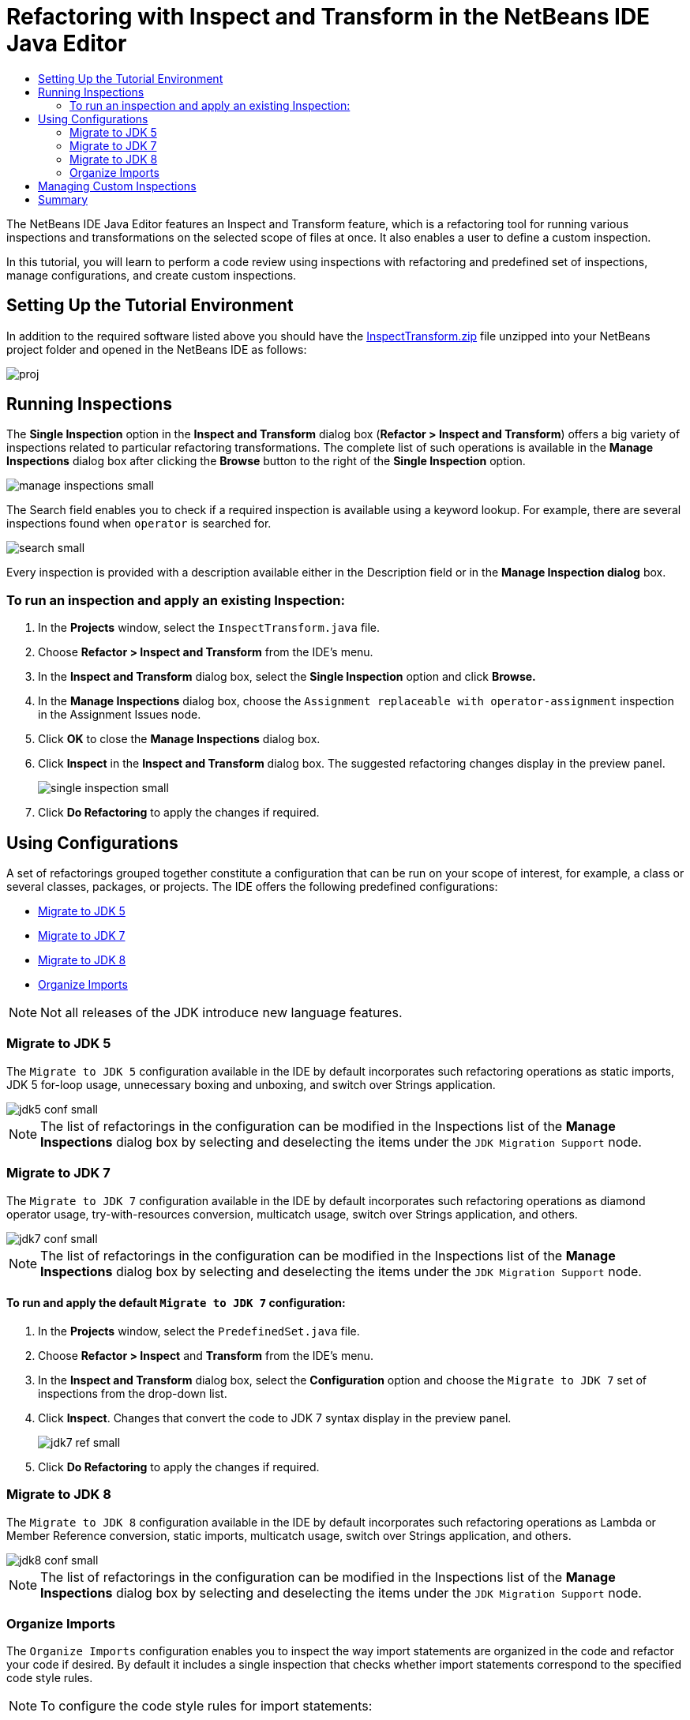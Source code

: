 // 
//     Licensed to the Apache Software Foundation (ASF) under one
//     or more contributor license agreements.  See the NOTICE file
//     distributed with this work for additional information
//     regarding copyright ownership.  The ASF licenses this file
//     to you under the Apache License, Version 2.0 (the
//     "License"); you may not use this file except in compliance
//     with the License.  You may obtain a copy of the License at
// 
//       http://www.apache.org/licenses/LICENSE-2.0
// 
//     Unless required by applicable law or agreed to in writing,
//     software distributed under the License is distributed on an
//     "AS IS" BASIS, WITHOUT WARRANTIES OR CONDITIONS OF ANY
//     KIND, either express or implied.  See the License for the
//     specific language governing permissions and limitations
//     under the License.
//

= Refactoring with Inspect and Transform in the NetBeans IDE Java Editor
:page-layout: tutorial
:jbake-tags: tutorials 
:jbake-status: published
:page-syntax: true
:icons: font
:source-highlighter: pygments
:toc: left
:toc-title:
:description: Refactoring with Inspect and Transform in the NetBeans IDE Java Editor - Apache NetBeans
:keywords: Apache NetBeans, Tutorials, Refactoring with Inspect and Transform in the NetBeans IDE Java Editor
:experimental:

ifdef::env-github[]
:imagesdir: ../../../../images
endif::[]


The NetBeans IDE Java Editor features an Inspect and Transform feature, which is a refactoring tool for running various inspections and transformations on the selected scope of files at once. It also enables a user to define a custom inspection.

In this tutorial, you will learn to perform a code review using inspections with refactoring and predefined set of inspections, manage configurations, and create custom inspections.

== Setting Up the Tutorial Environment

In addition to the required software listed above you should have the link:https://netbeans.org/projects/samples/downloads/download/Samples/Java/inspecttransform.zip[+InspectTransform.zip+] file unzipped into your NetBeans project folder and opened in the NetBeans IDE as follows:

image::kb/docs/java/proj.png[]


== Running Inspections

The *Single Inspection* option in the *Inspect and Transform* dialog box (*Refactor > Inspect and Transform*) offers a big variety of inspections related to particular refactoring transformations. The complete list of such operations is available in the *Manage Inspections* dialog box after clicking the *Browse* button to the right of the *Single Inspection* option.

[.feature]
--

image::kb/docs/java/manage-inspections-small.png[role="left", xref="image$./manage-inspections.png"]

--

The Search field enables you to check if a required inspection is available using a keyword lookup. For example, there are several inspections found when  ``operator``  is searched for.

[.feature]
--

image::kb/docs/java/search-small.png[role="left", xref="image$./search.png"]

--

Every inspection is provided with a description available either in the Description field or in the *Manage Inspection dialog* box.

=== To run an inspection and apply an existing Inspection:

. In the *Projects* window, select the  `InspectTransform.java`  file.
. Choose *Refactor > Inspect and Transform* from the IDE's menu.
. In the *Inspect and Transform* dialog box, select the *Single Inspection* option and click *Browse.*
. In the *Manage Inspections* dialog box, choose the  `Assignment replaceable with operator-assignment`  inspection in the Assignment Issues node.
. Click *OK* to close the *Manage Inspections* dialog box.
. Click *Inspect* in the *Inspect and Transform* dialog box.
The suggested refactoring changes display in the preview panel.
+
[.feature]
--

image::kb/docs/java/single-inspection-small.png[role="left", xref="image$./single-inspection.png"]

--
+
. Click *Do Refactoring* to apply the changes if required.

== Using Configurations

A set of refactorings grouped together constitute a configuration that can be run on your scope of interest, for example, a class or several classes, packages, or projects. The IDE offers the following predefined configurations:

* <<migrate5,Migrate to JDK 5>>
* <<convert,Migrate to JDK 7>>
* <<migrate8,Migrate to JDK 8>>
* <<organize,Organize Imports>>

NOTE: Not all releases of the JDK introduce new language features. 

=== Migrate to JDK 5

The  ``Migrate to JDK 5``  configuration available in the IDE by default incorporates such refactoring operations as static imports, JDK 5 for-loop usage, unnecessary boxing and unboxing, and switch over Strings application.

[.feature]
--

image::kb/docs/java/jdk5-conf-small.png[role="left", xref="image$./jdk5-conf.png"]

--

NOTE: The list of refactorings in the configuration can be modified in the Inspections list of the *Manage Inspections* dialog box by selecting and deselecting the items under the  `JDK Migration Support`  node.

=== Migrate to JDK 7

The  ``Migrate to JDK 7``  configuration available in the IDE by default incorporates such refactoring operations as diamond operator usage, try-with-resources conversion, multicatch usage, switch over Strings application, and others.

[.feature]
--

image::kb/docs/java/jdk7-conf-small.png[role="left", xref="image$./jdk7-conf.png"]

--

NOTE: The list of refactorings in the configuration can be modified in the Inspections list of the *Manage Inspections* dialog box by selecting and deselecting the items under the  `JDK Migration Support`  node.

==== To run and apply the default  ``Migrate to JDK 7``  configuration:

. In the *Projects* window, select the  `PredefinedSet.java` file.
. Choose *Refactor > Inspect* and *Transform* from the IDE's menu.
. In the *Inspect and Transform* dialog box, select the *Configuration* option and choose the  `Migrate to JDK 7`  set of inspections from the drop-down list.
. Click *Inspect*.
Changes that convert the code to JDK 7 syntax display in the preview panel.
+
[.feature]
--

image::kb/docs/java/jdk7-ref-small.png[role="left", xref="image$./jdk7-ref.png"]

--
+
. Click *Do Refactoring* to apply the changes if required.

=== Migrate to JDK 8

The  ``Migrate to JDK 8``  configuration available in the IDE by default incorporates such refactoring operations as Lambda or Member Reference conversion, static imports, multicatch usage, switch over Strings application, and others.

[.feature]
--

image::kb/docs/java/jdk8-conf-small.png[role="left", xref="image$./jdk8-conf.png"]

--

NOTE: The list of refactorings in the configuration can be modified in the Inspections list of the *Manage Inspections* dialog box by selecting and deselecting the items under the  `JDK Migration Support`  node.

=== Organize Imports

The  ``Organize Imports``  configuration enables you to inspect the way import statements are organized in the code and refactor your code if desired. By default it includes a single inspection that checks whether import statements correspond to the specified code style rules.

NOTE: To configure the code style rules for import statements:

. Choose *Tools > Options > Editor > Formatting* in the main IDE toolbar.
. Select *Java* in the Language drop-down list.
. Select *Imports* in the *Category* drop-down list.
. Specify the available options as required.
+
[.feature]
--

image::kb/docs/java/org-imports-small.png[role="left", xref="image$./org-imports.png"]

--
+
. Click *OK* to save your edits.

==== To run and apply the default  ``Organize Imports `` configuration:

. In the *Projects* window, select the  `Imports.java`  file.
. Choose *Refactor > Inspect and Transform* from the IDE's menu.
. In the *Inspect and Transform* dialog box, select the Configuration option and choose the  `Organize Imports`  item.
. Click *Inspect*.
The preview panel displays one occurrence proposed for the Import section of the  `Imports.java`  file to make it aligned with the specified code style rules.
+
[.feature]
--

image::kb/docs/java/imports-ref-small.png[role="left", xref="image$./imports-ref.png"]

--
+
. Click *Do Refactoring* to apply the changes if necessary.

== Managing Custom Inspections

A custom inspection can be created to instruct the IDE what code structures are to be found and how to transform them.

NOTE: To avoid adding a duplicate inspection to the IDE, choose *Refactor > Inspect and Transform* from the main menu, click either *Manage* or *Browse*, and, in the *Manage Inspections* dialog box, use the *Search* field to look for the required inspection prior to creating a new inspection.

*To create a custom inspection:*

. Choose *Refactor > Inspect* and *Transform* from the IDE's menu.
. In the *Inspect and Transform* dialog box, click either *Manage* or *Browse*.
. In the *Manage Inspections* dialog box, click *New*.
A  `Custom > Inspection`  node is created in the Inspections list.
+
[.feature]
--

image::kb/docs/java/custom-hint-small.png[role="left", xref="image$./custom-hint.png"]

--
+
. (Optional) Right-click  ``Inspection`` , choose Rename from the popup menu, specify the name required for your custom inspection (for example,  ``MyCustomInspection`` ), and press Enter.
. Click Edit Script. The Script text area displays.
+
[.feature]
--

image::kb/docs/java/script-small.png[role="left", xref="image$./script.png"]

--
+
. Type the inspection description and code in the Script text area or click Open in Editor and specify the same in the  ``MyCustomInspection.hint``  file.
+
[.feature]
--

image::kb/docs/java/hint-file-small.png[role="left", xref="image$./hint-file.png"]

--
+
. Click *Save* below the Script text area or press kbd:[Ctrl] + kbd:[S] in the Editor to save your edits.
. Click *OK* to close the *Manage Inspections* dialog box or close the  ``MyCustomInspection.hint``  file in the Editor.
Your custom inspection is done and ready to be applied.

*To run the custom inspection you created:*

1. Choose *Refactor > Inspect and Transform* from the IDE's menu.
2. In the Inspect list of the *Inspect and Transform* dialog box, specify a file, package, or project(s) to be inspected. Alternatively, click the button to the right to open the *Custom Scope* dialog box and specify the custom code to be inspected.
3. Select the *Single Inspection* option and choose the  `MyCustomInspection`  inspection.
+
[.feature]
--

image::kb/docs/java/mycustomhint-small.png[role="left", xref="image$./mycustomhint.png"]

--
+


. Click *Inspect*.
The suggested refactoring changes display in the preview panel.


. Click *Do Refactoring* to apply the changes if required.

== Summary

This tutorial covers most frequent usages of the Inspect and Transform feature. Please note that with the Inspect and Transform functionality you can also perform custom refactoring at project scope, or apply particular refactoring configurations to several projects open in the IDE, etc.
